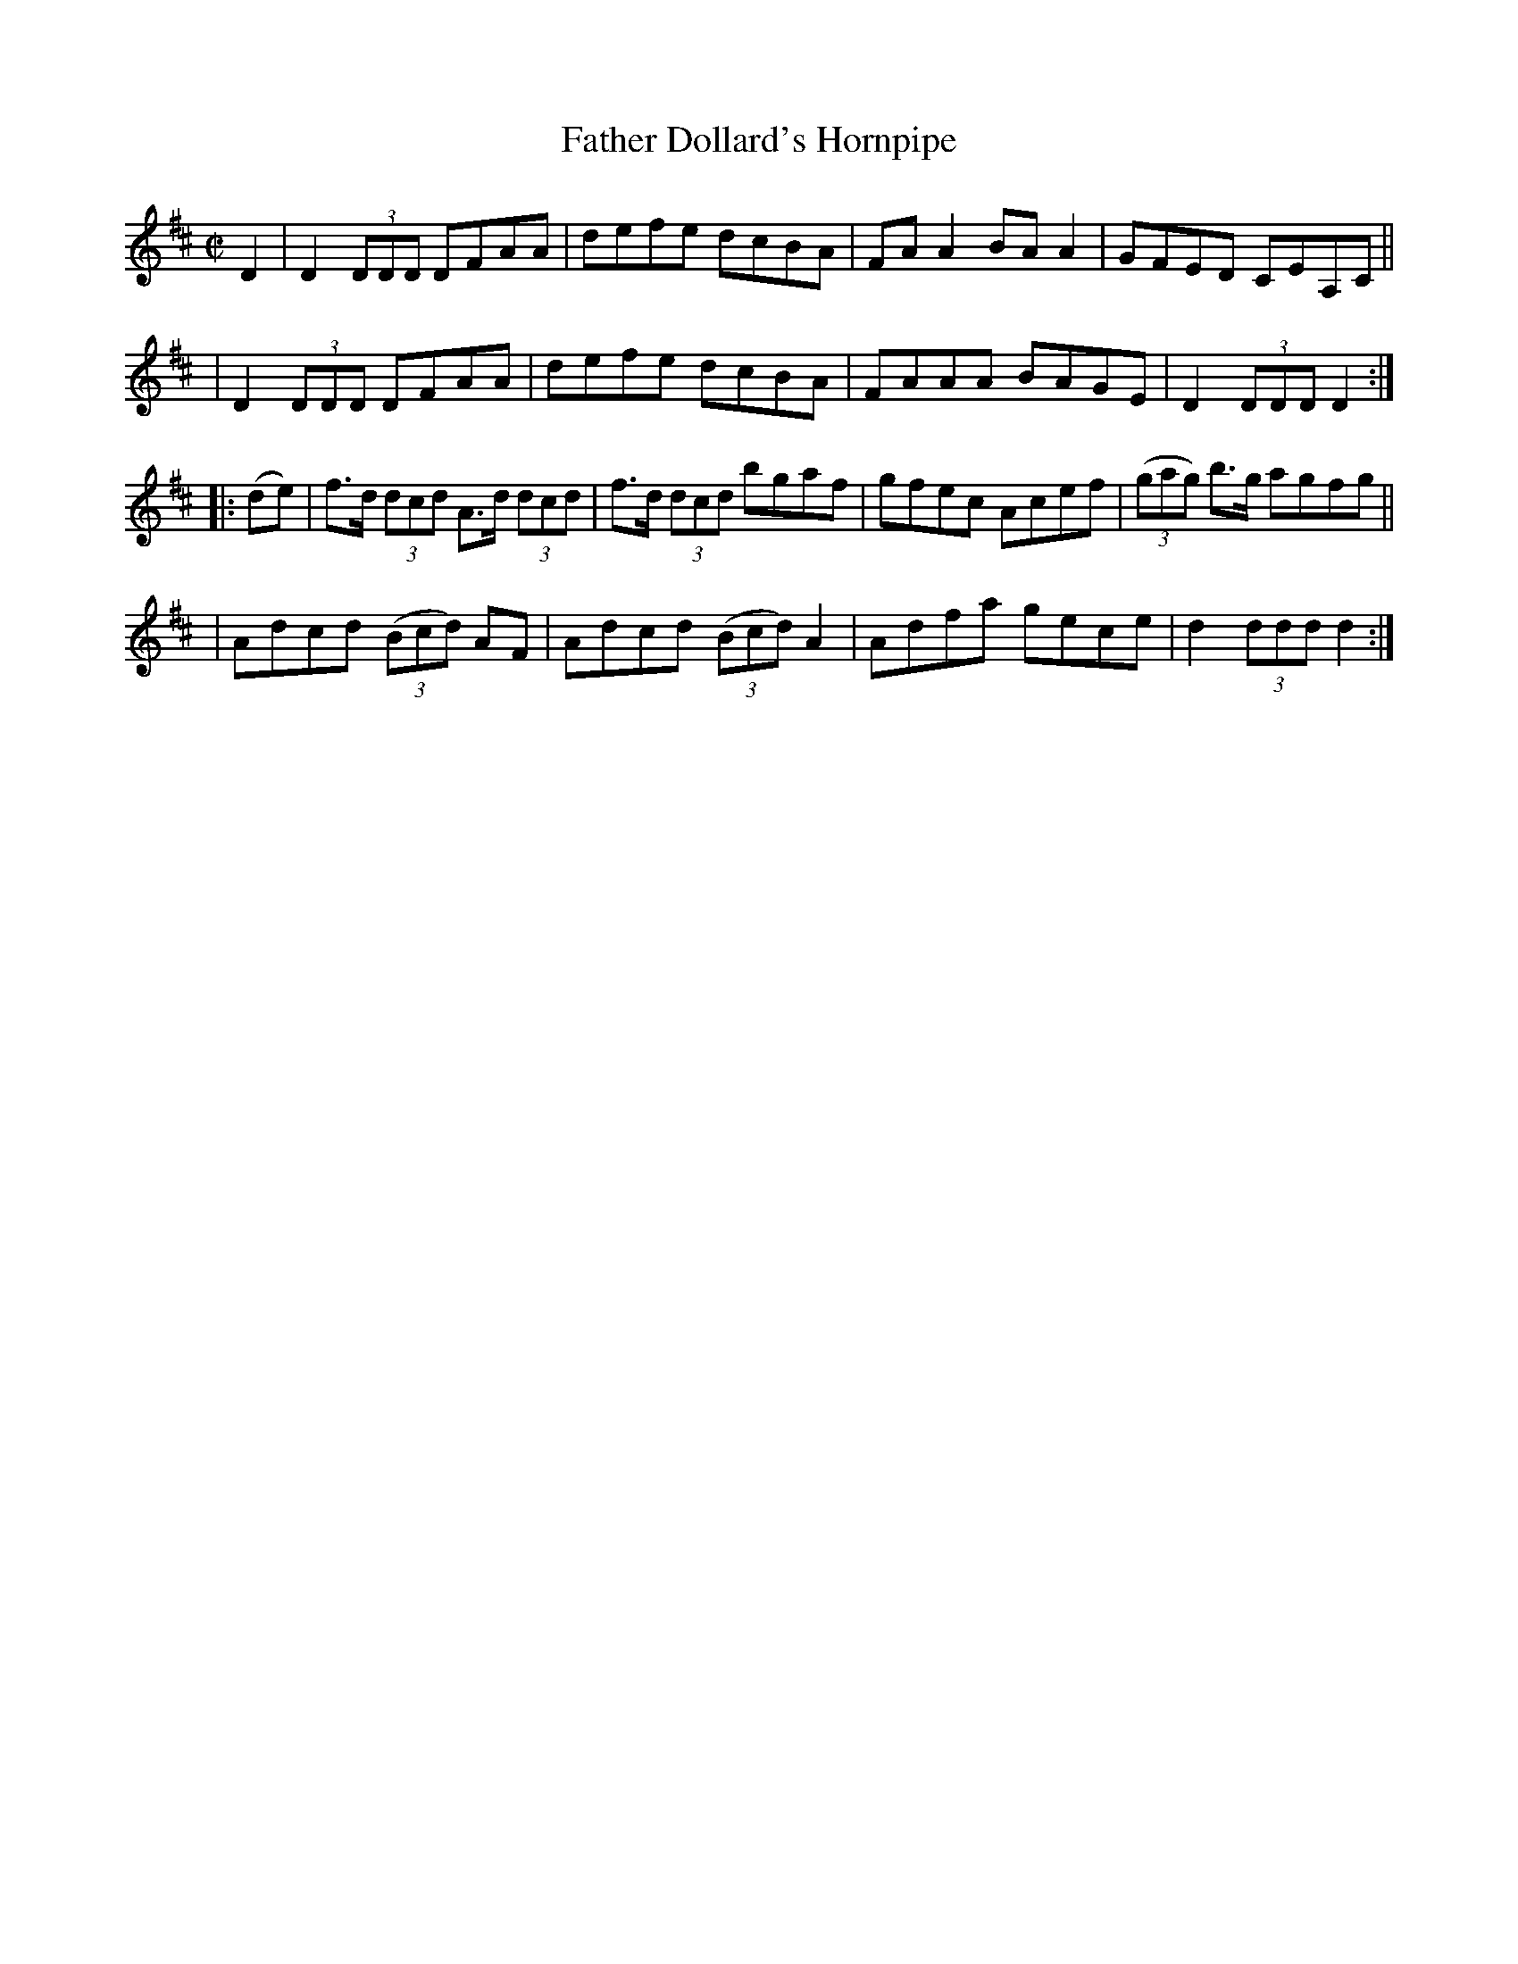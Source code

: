 X: 881
T: Father Dollard's Hornpipe
R: hornpipe
%S: s:4 b:16(4+4+4+4)
B: Francis O'Neill: "The Dance Music of Ireland" (1907) #881
Z: Frank Nordberg - http://www.musicaviva.com
F: http://www.musicaviva.com/abc/tunes/ireland/oneill-1001/0881/oneill-1001-0881-1.abc
M: C|
L: 1/8
K: D
D2 \
| D2(3DDD DFAA | defe dcBA | FAA2 BAA2 | GFED CEA,C ||
| D2(3DDD DFAA | defe dcBA | FAAA BAGE | D2(3DDD D2 :|
|: (de) \
| f>d (3dcd A>d (3dcd | f>d (3dcd bgaf | gfec Acef | (3(gag) b>g agfg ||
| Adcd (3(Bcd) AF | Adcd (3(Bcd) A2 | Adfa gece | d2(3ddd d2 :|
